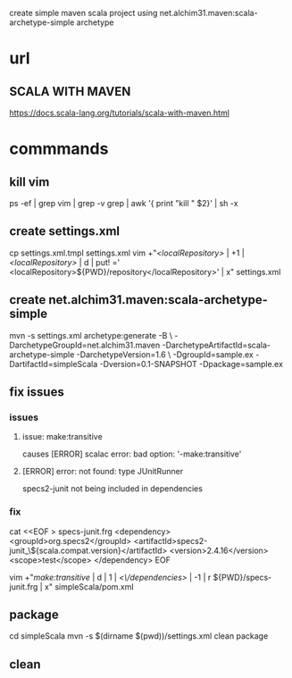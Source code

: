 create simple maven scala project using net.alchim31.maven:scala-archetype-simple archetype

* url

** SCALA WITH MAVEN

https://docs.scala-lang.org/tutorials/scala-with-maven.html


* commmands

** kill vim

ps -ef | grep vim | grep  -v grep | awk '{ print "kill " $2}'  | sh -x

** create settings.xml

cp settings.xml.tmpl settings.xml
vim +"/<localRepository>/ | +1 | /<localRepository>/ | d | put! ='  <localRepository>${PWD}/repository</localRepository>' | x" settings.xml

** create net.alchim31.maven:scala-archetype-simple

mvn -s settings.xml archetype:generate -B \
    -DarchetypeGroupId=net.alchim31.maven -DarchetypeArtifactId=scala-archetype-simple -DarchetypeVersion=1.6 \
    -DgroupId=sample.ex -DartifactId=simpleScala -Dversion=0.1-SNAPSHOT -Dpackage=sample.ex

** fix issues

*** issues

**** issue: make:transitive

causes [ERROR] scalac error: bad option: '-make:transitive'

**** [ERROR]  error: not found: type JUnitRunner

specs2-junit not being included in dependencies

*** fix

cat <<EOF > specs-junit.frg
    <dependency>
      <groupId>org.specs2</groupId>
      <artifactId>specs2-junit_\${scala.compat.version}</artifactId>
      <version>2.4.16</version>
      <scope>test</scope>
    </dependency>
EOF

vim +"/make:transitive/ | d | 1 | /<\/dependencies>/ | -1 | r ${PWD}/specs-junit.frg | x" simpleScala/pom.xml

** package

cd simpleScala
mvn -s $(dirname $(pwd))/settings.xml clean package

** clean


